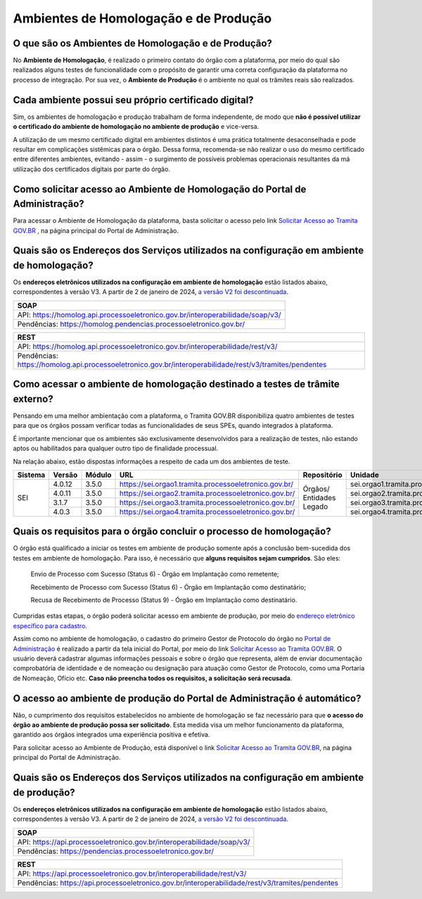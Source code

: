 Ambientes de Homologação e de Produção
=======================================

O que são os Ambientes de Homologação e de Produção?
++++++++++++++++++++++++++++++++++++++++++++++++++++

No **Ambiente de Homologação**, é realizado o primeiro contato do órgão com a plataforma, por meio do qual são realizados alguns testes de funcionalidade com o propósito de garantir uma correta configuração da plataforma no processo de integração. Por sua vez, o **Ambiente de Produção** é o ambiente no qual os trâmites reais são realizados. 

Cada ambiente possui seu próprio certificado digital?
+++++++++++++++++++++++++++++++++++++++++++++++++++++++

Sim, os ambientes de homologação e produção trabalham de forma independente, de modo que **não é possível utilizar o certificado do ambiente de homologação no ambiente de produção** e vice-versa. 

.. important::

A utilização de um mesmo certificado digital em ambientes distintos é uma prática totalmente desaconselhada e pode resultar em complicações sistêmicas para o órgão. Dessa forma, recomenda-se não realizar o uso do mesmo certificado entre diferentes ambientes, evitando - assim - o surgimento de possíveis problemas operacionais resultantes da má utilização dos certificados digitais por parte do órgão. 

Como solicitar acesso ao Ambiente de Homologação do Portal de Administração?
+++++++++++++++++++++++++++++++++++++++++++++++++++++++++++++++++++++++++++++

Para acessar o Ambiente de Homologação da plataforma, basta solicitar o acesso pelo link `Solicitar Acesso ao Tramita GOV.BR <https://homolog.gestaopen.processoeletronico.gov.br/solicitarCadastroComite>`_ , na página principal do Portal de Administração. 

Quais são os Endereços dos Serviços utilizados na configuração em ambiente de homologação?
++++++++++++++++++++++++++++++++++++++++++++++++++++++++++++++++++++++++++++++++++++++++++

Os **endereços eletrônicos utilizados na configuração em ambiente de homologação** estão listados abaixo, correspondentes à versão V3. A partir de 2 de janeiro de 2024, `a versão V2 foi descontinuada <https://www.gov.br/gestao/pt-br/assuntos/processo-eletronico-nacional/noticias/2023/migracao-urgente-para-a-versao-3-da-api-tramita-gov.br>`_.

.. list-table::
   :header-rows: 1
   :align: left
   
   - * SOAP
   - * API: https://homolog.api.processoeletronico.gov.br/interoperabilidade/soap/v3/ 
   - * Pendências: https://homolog.pendencias.processoeletronico.gov.br/ 

.. list-table::
   :header-rows: 1
   :align: left
   
   - * REST
   - * API: https://homolog.api.processoeletronico.gov.br/interoperabilidade/rest/v3/ 
   - * Pendências: https://homolog.api.processoeletronico.gov.br/interoperabilidade/rest/v3/tramites/pendentes 


Como acessar o ambiente de homologação destinado a testes de trâmite externo?
+++++++++++++++++++++++++++++++++++++++++++++++++++++++++++++++++++++++++++++

Pensando em uma melhor ambientação com a plataforma, o Tramita GOV.BR disponibiliza quatro ambientes de testes para que os órgãos possam verificar todas as funcionalidades de seus SPEs, quando integrados à plataforma.

É importante mencionar que os ambientes são exclusivamente desenvolvidos para a realização de testes, não estando aptos ou habilitados para qualquer outro tipo de finalidade processual. 

Na relação abaixo, estão dispostas informações a respeito de cada um dos ambientes de teste.

+---------+--------+--------+----------------------------------------------------------+--------------------------+-----------------------------------------------+--------------------------+----------------+
| Sistema | Versão | Módulo |         URL                                              | Repositório              | Unidade                                       | Usuário                  | Senha          |
+=========+========+========+==========================================================+==========================+===============================================+==========================+================+
|  SEI    | 4.0.12 | 3.5.0  |  https://sei.orgao1.tramita.processoeletronico.gov.br/   | Órgãos/ Entidades Legado | sei.orgao1.tramita.processoeletronico.gov.br  | usuariobasicoseiorgao101 | orgao1/orgao1  |                                                                                                        
+         +--------+--------+----------------------------------------------------------+                          +-----------------------------------------------+--------------------------+----------------+
|         | 4.0.11 | 3.5.0  |  https://sei.orgao2.tramita.processoeletronico.gov.br/   |                          | sei.orgao2.tramita.processoeletronico.gov.br  | usuariobasicoseiorgao201 | orgao2/orgao2  |
+         +--------+--------+----------------------------------------------------------+                          +-----------------------------------------------+--------------------------+----------------+
|         | 3.1.7  | 3.5.0  |  https://sei.orgao3.tramita.processoeletronico.gov.br/   |                          | sei.orgao3.tramita.processoeletronico.gov.br  | usuariobasicoseiorgao301 | orgao3/orgao3  |
+         +--------+--------+----------------------------------------------------------+                          +-----------------------------------------------+--------------------------+----------------+
|         | 4.0.3  | 3.5.0  |  https://sei.orgao4.tramita.processoeletronico.gov.br/   |                          | sei.orgao4.tramita.processoeletronico.gov.br  | usuariobasicoseiorgao401 | orgao4/orgao4  |
+---------+--------+--------+----------------------------------------------------------+--------------------------+-----------------------------------------------+--------------------------+----------------+

Quais os requisitos para o órgão concluir o processo de homologação?
+++++++++++++++++++++++++++++++++++++++++++++++++++++++++++++++++++++

O órgão está qualificado a iniciar os testes em ambiente de produção somente após a conclusão bem-sucedida dos testes em ambiente de homologação. Para isso, é necessário que **alguns requisitos sejam cumpridos**. São eles:

   Envio de Processo com Sucesso (Status 6) - Órgão em Implantação como remetente; 

   Recebimento de Processo com Sucesso (Status 6) - Órgão em Implantação como destinatário; 

   Recusa de Recebimento de Processo (Status 9) - Órgão em Implantação como destinatário.

Cumpridas estas etapas, o órgão poderá solicitar acesso em ambiente de produção, por meio do `endereço eletrônico específico para cadastro <https://gestaopen.processoeletronico.gov.br/solicitarCadastroComite>`_.  

Assim como no ambiente de homologação, o cadastro do primeiro Gestor de Protocolo do órgão no `Portal de Administração <https://gestaopen.processoeletronico.gov.br/>`_ é realizado a partir da tela inicial do Portal, por meio do link `Solicitar Acesso ao Tramita GOV.BR <https://gestaopen.processoeletronico.gov.br/solicitarCadastroComite>`_. O usuário deverá cadastrar algumas informações pessoais e sobre o órgão que representa, além de enviar documentação comprobatória de identidade e de nomeação ou designação para atuação como Gestor de Protocolo, como uma Portaria de Nomeação, Ofício etc. **Caso não preencha todos os requisitos, a solicitação será recusada**.

O acesso ao ambiente de produção do Portal de Administração é automático?
++++++++++++++++++++++++++++++++++++++++++++++++++++++++++++++++++++++++++

Não, o cumprimento dos requisitos estabelecidos no ambiente de homologação se faz necessário para que **o acesso do órgão ao ambiente de produção possa ser solicitado**. Esta medida visa um melhor funcionamento da plataforma, garantido aos órgãos integrados uma experiência positiva e efetiva.  

Para solicitar acesso ao Ambiente de Produção, está disponível o link `Solicitar Acesso ao Tramita GOV.BR <https://gestaopen.processoeletronico.gov.br/solicitarCadastroComite>`_, na página principal do Portal de Administração.

Quais são os Endereços dos Serviços utilizados na configuração em ambiente de produção?
++++++++++++++++++++++++++++++++++++++++++++++++++++++++++++++++++++++++++++++++++++++++

Os **endereços eletrônicos utilizados na configuração em ambiente de homologação** estão listados abaixo, correspondentes à versão V3. A partir de 2 de janeiro de 2024, `a versão V2 foi descontinuada <https://www.gov.br/gestao/pt-br/assuntos/processo-eletronico-nacional/noticias/2023/migracao-urgente-para-a-versao-3-da-api-tramita-gov.br>`_.

.. list-table::
   :header-rows: 1
   :align: left
   
   - * SOAP
   - * API: https://api.processoeletronico.gov.br/interoperabilidade/soap/v3/ 
   - * Pendências: https://pendencias.processoeletronico.gov.br/ 

.. list-table::
   :header-rows: 1
   :align: left
   
   - * REST
   - * API: https://api.processoeletronico.gov.br/interoperabilidade/rest/v3/ 
   - * Pendências: https://api.processoeletronico.gov.br/interoperabilidade/rest/v3/tramites/pendentes 
